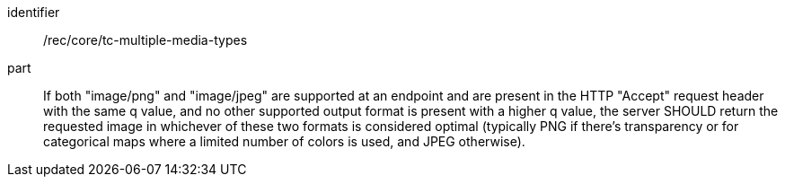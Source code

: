 [[rec_core_tc-multiple-media-types]]

[recommendation]
====
[%metadata]
identifier:: /rec/core/tc-multiple-media-types
part:: If both "image/png" and "image/jpeg" are supported at an endpoint and are present in the HTTP "Accept" request header with the same q value, and no other supported output format is present with a higher q value, the server SHOULD return the requested image in whichever of these two formats is considered optimal (typically PNG if there's transparency or for categorical maps where a limited number of colors is used, and JPEG otherwise).
====
